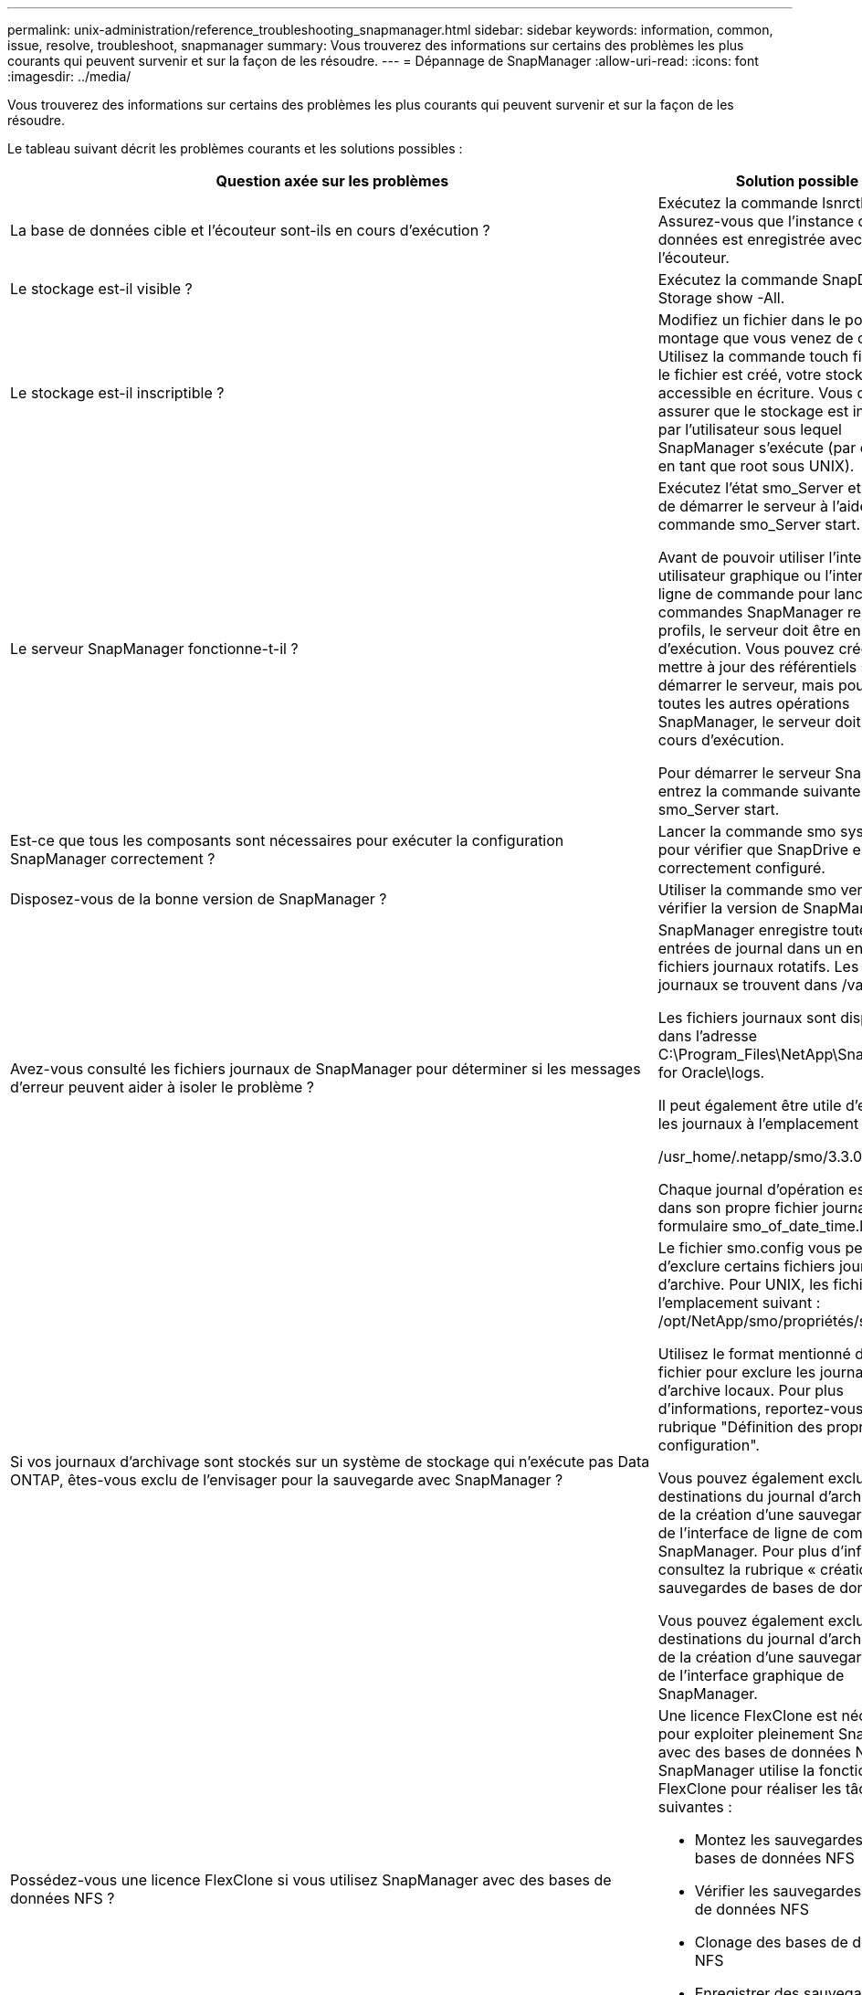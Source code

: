 ---
permalink: unix-administration/reference_troubleshooting_snapmanager.html 
sidebar: sidebar 
keywords: information, common, issue, resolve, troubleshoot, snapmanager 
summary: Vous trouverez des informations sur certains des problèmes les plus courants qui peuvent survenir et sur la façon de les résoudre. 
---
= Dépannage de SnapManager
:allow-uri-read: 
:icons: font
:imagesdir: ../media/


[role="lead"]
Vous trouverez des informations sur certains des problèmes les plus courants qui peuvent survenir et sur la façon de les résoudre.

Le tableau suivant décrit les problèmes courants et les solutions possibles :

|===
| Question axée sur les problèmes | Solution possible 


 a| 
La base de données cible et l'écouteur sont-ils en cours d'exécution ?
 a| 
Exécutez la commande lsnrctl status. Assurez-vous que l'instance de base de données est enregistrée avec l'écouteur.



 a| 
Le stockage est-il visible ?
 a| 
Exécutez la commande SnapDrive Storage show -All.



 a| 
Le stockage est-il inscriptible ?
 a| 
Modifiez un fichier dans le point de montage que vous venez de créer. Utilisez la commande touch filename. Si le fichier est créé, votre stockage est accessible en écriture. Vous devez vous assurer que le stockage est inscriptible par l'utilisateur sous lequel SnapManager s'exécute (par exemple, en tant que root sous UNIX).



 a| 
Le serveur SnapManager fonctionne-t-il ?
 a| 
Exécutez l'état smo_Server et essayez de démarrer le serveur à l'aide de la commande smo_Server start.

Avant de pouvoir utiliser l'interface utilisateur graphique ou l'interface de ligne de commande pour lancer des commandes SnapManager relatives aux profils, le serveur doit être en cours d'exécution. Vous pouvez créer ou mettre à jour des référentiels sans démarrer le serveur, mais pour exécuter toutes les autres opérations SnapManager, le serveur doit être en cours d'exécution.

Pour démarrer le serveur SnapManager, entrez la commande suivante : smo_Server start.



 a| 
Est-ce que tous les composants sont nécessaires pour exécuter la configuration SnapManager correctement ?
 a| 
Lancer la commande smo system verify pour vérifier que SnapDrive est correctement configuré.



 a| 
Disposez-vous de la bonne version de SnapManager ?
 a| 
Utiliser la commande smo version pour vérifier la version de SnapManager.



 a| 
Avez-vous consulté les fichiers journaux de SnapManager pour déterminer si les messages d'erreur peuvent aider à isoler le problème ?
 a| 
SnapManager enregistre toutes les entrées de journal dans un ensemble de fichiers journaux rotatifs. Les fichiers journaux se trouvent dans /var/log/smo.

Les fichiers journaux sont disponibles dans l'adresse C:\Program_Files\NetApp\SnapManager for Oracle\logs.

Il peut également être utile d'examiner les journaux à l'emplacement suivant :

/usr_home/.netapp/smo/3.3.0/log/

Chaque journal d'opération est écrit dans son propre fichier journal du formulaire smo_of_date_time.log.



 a| 
Si vos journaux d'archivage sont stockés sur un système de stockage qui n'exécute pas Data ONTAP, êtes-vous exclu de l'envisager pour la sauvegarde avec SnapManager ?
 a| 
Le fichier smo.config vous permet d'exclure certains fichiers journaux d'archive. Pour UNIX, les fichiers sont à l'emplacement suivant : /opt/NetApp/smo/propriétés/smo.config

Utilisez le format mentionné dans le fichier pour exclure les journaux d'archive locaux. Pour plus d'informations, reportez-vous à la rubrique "Définition des propriétés de configuration".

Vous pouvez également exclure les destinations du journal d'archivage lors de la création d'une sauvegarde à partir de l'interface de ligne de commande SnapManager. Pour plus d'informations, consultez la rubrique « création de sauvegardes de bases de données ».

Vous pouvez également exclure les destinations du journal d'archivage lors de la création d'une sauvegarde à partir de l'interface graphique de SnapManager.



 a| 
Possédez-vous une licence FlexClone si vous utilisez SnapManager avec des bases de données NFS ?
 a| 
Une licence FlexClone est nécessaire pour exploiter pleinement SnapManager avec des bases de données NFS. SnapManager utilise la fonctionnalité FlexClone pour réaliser les tâches suivantes :

* Montez les sauvegardes des bases de données NFS
* Vérifier les sauvegardes des bases de données NFS
* Clonage des bases de données NFS
* Enregistrer des sauvegardes de bases de données NFS avec RMAN (en cas d'utilisation de RMAN)




 a| 
Vous n'avez pas pu vous connecter au référentiel ?
 a| 
Si la connexion à un référentiel échoue, exécutez la commande lsnrctl status sur la base de données du référentiel et vérifiez les noms de service actifs. Lorsque SnapManager se connecte à la base de données du référentiel, il utilise le nom de service de la base de données. Selon la configuration de l'écouteur, il peut s'agir du nom de service court ou du nom de service complet. Lorsque SnapManager se connecte à une base de données pour une opération de sauvegarde, de restauration ou autre, il utilise le nom d'hôte et le SID. Si le référentiel ne s'initialise pas correctement parce qu'il est actuellement inaccessible, vous recevez un message d'erreur vous demandant si vous souhaitez supprimer le référentiel. Vous pouvez supprimer le référentiel de votre vue actuelle afin que vous puissiez effectuer des opérations sur d'autres référentiels.

Vérifiez également si l'instance de référentiel est en cours d'exécution en exécutant ps -eaf



| commande grepinstance - name.  a| 
Le système peut-il résoudre le nom d'hôte ?



 a| 
Vérifiez si le nom d'hôte spécifié se trouve sur un sous-réseau différent. Si vous recevez un message d'erreur indiquant que SnapManager ne peut pas résoudre le nom d'hôte, ajoutez le nom d'hôte dans le fichier hôte.Ajoutez le nom d'hôte au fichier situé à /etc/hosts: Xxx.xxx.xxx.xxx nom d'hôte adresse IP
 a| 
SnapDrive fonctionne-t-il ?



 a| 
Vérifiez si le démon SnapDrive est en cours d'exécution : -état snapvaulté

Si le démon n'est pas en cours d'exécution, un message s'affiche indiquant qu'il y a une erreur de connexion.
 a| 
Quels systèmes de stockage sont configurés pour être accessibles avec SnapDrive ?



 a| 
Exécutez la commande : -SnapDrive config list
 a| 
Comment améliorer les performances de l'interface graphique SnapManager ?



 a| 
* Assurez-vous que vous disposez d'informations d'identification valides pour le référentiel, l'hôte de profil et le profil.
+
Si vos informations d'identification ne sont pas valides, effacez les informations d'identification de l'utilisateur pour le référentiel, l'hôte du profil et le profil. Réinitialisez les mêmes informations d'identification utilisateur que celles que vous avez définies avant pour le référentiel, l'hôte du profil et le profil. Pour plus d'informations sur la nouvelle définition des informations d'identification de l'utilisateur, reportez-vous à la section «Définition des informations d'identification après effacement du cache des informations d'identification».

* Fermez les profils inutilisés.
+
Si le nombre de profils que vous avez ouverts est plus élevé, les performances de l'interface graphique de SnapManager ralentissent.

* Vérifiez si vous avez activé *Ouvrir au démarrage* dans la fenêtre Préférences utilisateur du menu *Admin*, dans l'interface utilisateur graphique de SnapManager.
+
Si cette option est activée, le fichier de configuration utilisateur (user.config) disponible dans /root/.netapp/smo/3.3.0/gui/state s'affiche sous la forme openOnStartup=PROFILE.

+
Comme *Ouvrir au démarrage* est activé, vous devez vérifier les profils ouverts récemment à partir de l'interface utilisateur graphique SnapManager, en utilisant lastOpenProfiles dans le fichier de configuration utilisateur (user.config) : lastOpenProfiles=PROFILE1,PROFILE2,PROFILE3,...

+
Vous pouvez supprimer les noms de profil répertoriés et conserver toujours un nombre minimum de profils ouverts.

* L'actualisation du profil protégé prend plus de temps que celle du profil non protégé.
+
Le profil protégé est actualisé à un intervalle de temps, en fonction de la valeur spécifiée dans le paramètre protectionStatusRefreshRate du fichier de configuration utilisateur (user.config).

+
Vous pouvez augmenter la valeur par défaut (300 secondes) pour que les profils protégés soient actualisés uniquement après l'intervalle de temps spécifié.

* Avant d'installer la nouvelle version de SnapManager sur l'environnement UNIX, supprimez les entrées côté client SnapManager disponibles à l'emplacement suivant :
+
/root/.netapp


 a| 
L'interface graphique de SnapManager prend plus de temps lors de l'actualisation lorsque plusieurs opérations SnapManager sont démarrées et exécutées simultanément en arrière-plan. Lorsque vous cliquez avec le bouton droit de la souris sur la sauvegarde (qui est déjà supprimée mais s'affiche toujours dans l'interface graphique de SnapManager), les options de sauvegarde pour cette sauvegarde ne sont pas activées dans la fenêtre sauvegarde ou clonage.



 a| 
Vous devez patienter jusqu'à ce que l'interface graphique de SnapManager soit actualisée, puis vérifier l'état de la sauvegarde.
 a| 
Que feriez-vous lorsque la base de données Oracle n'est pas définie en anglais ?



 a| 
Les opérations SnapManager peuvent échouer si la langue d'une base de données Oracle n'est pas définie sur l'anglais. Définissez la langue de la base de données Oracle sur Anglais :

. Ajoutez ce qui suit sous les commentaires initiaux dans /etc/init.d/smo_Server
+
** NLS_LANG=American_America
** Exporter NLS_LANG


. Redémarrez le serveur SnapManager à l'aide de la commande suivante : redémarrage de smo_Server



NOTE: Si les scripts de connexion tels que .bash_profile, .bashrc et .cshrc pour l'utilisateur Oracle sont définis sur NLS_LANG, vous devez modifier le script pour ne pas écraser NLS_LANG.
 a| 
Que faites-vous lorsque l'opération de planification de la sauvegarde échoue si la base de données du référentiel pointe vers plusieurs adresses IP et que chaque adresse IP possède un nom d'hôte différent ?



 a| 
. Arrêtez le serveur SnapManager.
. Supprimez les fichiers de planification du répertoire de référentiel des hôtes sur lesquels vous souhaitez déclencher la planification de sauvegarde.
+
Les noms des fichiers de planification peuvent être dans les formats suivants :

+
** référentiel#repo_username#repository_database_name#repository_host#repo_port
** Repo_usernamerepository_database_name-repository_host-repo_port *Remarque :* vous devez vous assurer de supprimer le fichier de planification dans le format correspondant aux détails du référentiel.


. Redémarrez le serveur SnapManager.
. Ouvrez d'autres profils sous le même référentiel à partir de l'interface graphique SnapManager pour vous assurer que vous ne manquez aucune information de planification de ces profils.

 a| 
Que feriez-vous lorsque l'opération SnapManager échoue avec une erreur de verrouillage des fichiers d'informations d'identification ?



 a| 
SnapManager verrouille le fichier d'informations d'identification avant sa mise à jour et le déverrouille après sa mise à jour.lorsque plusieurs opérations s'exécutent simultanément, l'une des opérations peut verrouiller le fichier d'informations d'identification pour le mettre à jour. Si une autre opération tente d'accéder au fichier d'informations d'identification verrouillé en même temps, l'opération échoue avec l'erreur de verrouillage de fichier.

Configurez les paramètres suivants dans le fichier smo.config en fonction de la fréquence des opérations simultanées :

* FileLock.RetryInterval = 100 millisecondes
* FileLock.timeout = 5000 millisecondes



NOTE: Les valeurs attribuées aux paramètres doivent être en millisecondes.
 a| 
Que faites-vous lorsque l'état intermédiaire de l'opération de vérification de sauvegarde indique échec dans l'onglet moniteur même si l'opération de vérification de sauvegarde est toujours en cours d'exécution ?



 a| 
Le message d'erreur est consigné dans le fichier sm_gui.log. Vous devez consulter le fichier journal pour déterminer les nouvelles valeurs de l'opération.hearbeatInterval et opération.hearbeatThreshold paramètres qui résoudront ce problème.

. Ajoutez les paramètres suivants dans le fichier smo.config :
+
** Operation.hearbeatInterval = 5000
** Operation.hearbeatThreshold = 5000 la valeur par défaut attribuée par SnapManager est 5000.


. Attribuez les nouvelles valeurs à ces paramètres.
+

NOTE: Les valeurs attribuées aux paramètres doivent être en millisecondes.

. Redémarrez le serveur SnapManager et effectuez de nouveau l'opération.

 a| 
Que faire lorsque vous rencontrez un problème d'espace de tas ?



 a| 
Lorsque vous rencontrez un problème d'espace de tas pendant les opérations SnapManager pour Oracle, vous devez effectuer les opérations suivantes :

. Accédez au répertoire d'installation de SnapManager pour Oracle.
. Ouvrez le fichier launchJava à partir du chemin installationdirectory/bin/launchJava.
. Augmentez la valeur du paramètre Java -Xmx160m Heap-space.
+
Par exemple, vous pouvez augmenter la valeur par défaut de 160m à 200m.

+

NOTE: Si vous avez augmenté la valeur du paramètre Java Heap-space dans les versions antérieures de SnapManager pour Oracle, vous devez conserver cette valeur.


 a| 
Que feriez-vous si vous ne pouvez pas utiliser les sauvegardes protégées pour la restauration ou le clonage ?



 a| 
Ce problème est observé si vous utilisiez SnapManager 3.3.1 avec clustered Data ONTAP et que vous avez effectué la mise à niveau vers SnapManager 3.4. Les sauvegardes étaient protégées par des scripts post dans SnapManager 3.3.1. À partir de SnapManager 3.4, les sauvegardes sont protégées via des stratégies _SnapManager_cdot_Mirror_ ou _SnapManager_cdot_Vault_ sélectionnées lors de la création d'un profil.après la mise à niveau vers SnapManager 3.4, il est possible que vous utilisiez les anciens profils et que les sauvegardes soient protégées par des scripts de sauvegarde, Toutefois, vous ne pouvez pas les utiliser pour la restauration ou le clonage via SnapManager.

Vous devez mettre à jour le profil et sélectionner la stratégie _SnapManager_cdot_Mirror_ ou _SnapManager_cdot_Vault_ et supprimer le post-script utilisé pour la protection des données dans SnapManager 3.3.1.
 a| 
Que feriez-vous si les sauvegardes planifiées ne sont pas protégées par la technologie SnapVault ?

|===